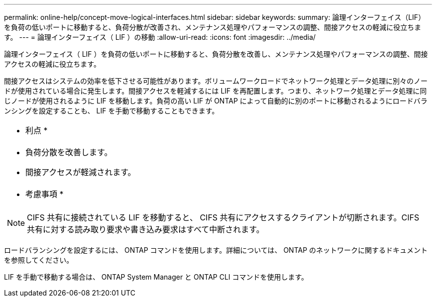 ---
permalink: online-help/concept-move-logical-interfaces.html 
sidebar: sidebar 
keywords:  
summary: 論理インターフェイス（LIF）を負荷の低いポートに移動すると、負荷分散が改善され、メンテナンス処理やパフォーマンスの調整、間接アクセスの軽減に役立ちます。 
---
= 論理インターフェイス（ LIF ）の移動
:allow-uri-read: 
:icons: font
:imagesdir: ../media/


[role="lead"]
論理インターフェイス（ LIF ）を負荷の低いポートに移動すると、負荷分散を改善し、メンテナンス処理やパフォーマンスの調整、間接アクセスの軽減に役立ちます。

間接アクセスはシステムの効率を低下させる可能性があります。ボリュームワークロードでネットワーク処理とデータ処理に別々のノードが使用されている場合に発生します。間接アクセスを軽減するには LIF を再配置します。つまり、ネットワーク処理とデータ処理に同じノードが使用されるように LIF を移動します。負荷の高い LIF が ONTAP によって自動的に別のポートに移動されるようにロードバランシングを設定することも、 LIF を手動で移動することもできます。

|===


 a| 
* 利点 *



 a| 
* 負荷分散を改善します。
* 間接アクセスが軽減されます。




 a| 
* 考慮事項 *



 a| 
[NOTE]
====
CIFS 共有に接続されている LIF を移動すると、 CIFS 共有にアクセスするクライアントが切断されます。CIFS 共有に対する読み取り要求や書き込み要求はすべて中断されます。

====
|===
ロードバランシングを設定するには、 ONTAP コマンドを使用します。詳細については、 ONTAP のネットワークに関するドキュメントを参照してください。

LIF を手動で移動する場合は、 ONTAP System Manager と ONTAP CLI コマンドを使用します。
